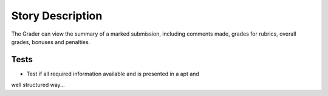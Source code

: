 ================================================================================
Story Description
================================================================================

The Grader can view the summary of a marked submission, including comments
made, grades for rubrics, overall grades, bonuses and penalties.

Tests
--------------------------------------------------------------------------------

* Test if all required information available and is presented in a apt and
well structured way...
